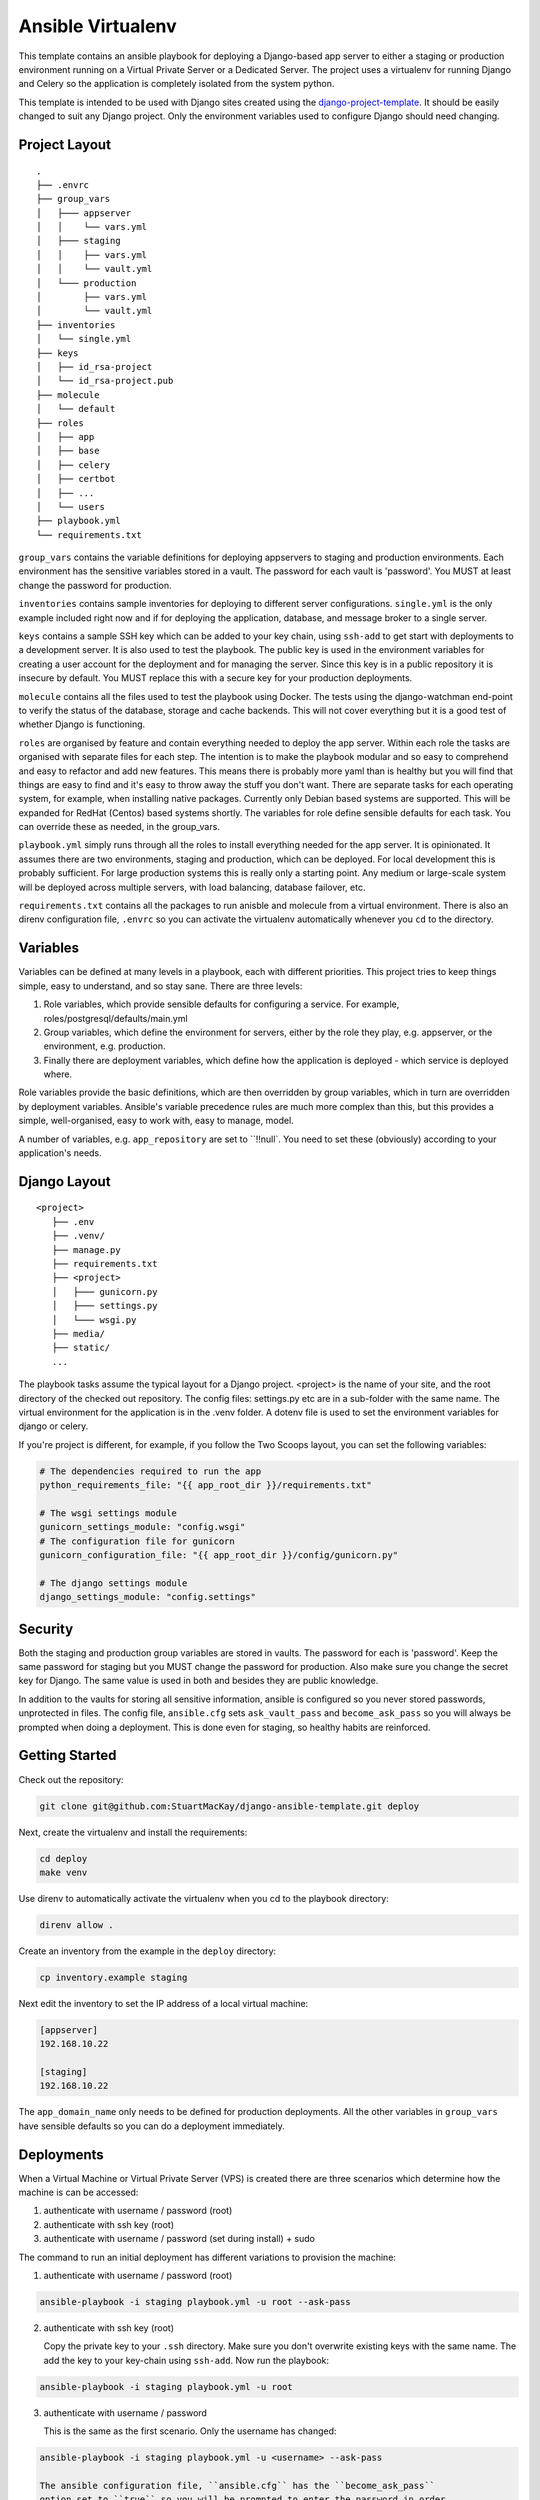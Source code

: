 ==================
Ansible Virtualenv
==================
This template contains an ansible playbook for deploying a Django-based
app server to either a staging or production environment running on
a Virtual Private Server or a Dedicated Server. The project uses a virtualenv
for running Django and Celery so the application is completely isolated
from the system python.

This template is intended to be used with Django sites created using the
`django-project-template`_. It should be easily changed to suit any Django
project. Only the environment variables used to configure Django should
need changing.

.. _django-project-template: https://github.com/StuartMacKay/django-project-template

Project Layout
--------------
::

    .
    ├── .envrc
    ├── group_vars
    │   ├─── appserver
    │   │    └── vars.yml
    │   ├─── staging
    │   │    ├── vars.yml
    │   │    └── vault.yml
    │   └─── production
    │        ├── vars.yml
    │        └── vault.yml
    ├── inventories
    │   └── single.yml
    ├── keys
    │   ├── id_rsa-project
    │   └── id_rsa-project.pub
    ├── molecule
    │   └── default
    ├── roles
    │   ├── app
    │   ├── base
    │   ├── celery
    │   ├── certbot
    │   ├── ...
    │   └── users
    ├── playbook.yml
    └── requirements.txt

``group_vars`` contains the variable definitions for deploying appservers to
staging and production environments. Each environment has the sensitive
variables stored in a vault. The password for each vault is 'password'. You
MUST at least change the password for production.

``inventories`` contains sample inventories for deploying to different server
configurations. ``single.yml`` is the only example included right now and if
for deploying the application, database, and message broker to a single server.

``keys`` contains a sample SSH key which can be added to your key chain, using
``ssh-add`` to get start with deployments to a development server. It is also
used to test the playbook. The public key is used in the environment variables
for creating a user account for the deployment and for managing the server.
Since this key is in a public repository it is insecure by default. You MUST
replace this with a secure key for your production deployments.

``molecule`` contains all the files used to test the playbook using Docker.
The tests using the django-watchman end-point to verify the status of the
database, storage and cache backends. This will not cover everything but it
is a good test of whether Django is functioning.

``roles`` are organised by feature and contain everything needed to deploy
the app server. Within each role the tasks are organised with separate files
for each step. The intention is to make the playbook modular and so easy to
comprehend and easy to refactor and add new features. This means there is
probably more yaml than is healthy but you will find that things are easy
to find and it's easy to throw away the stuff you don't want. There are
separate tasks for each operating system, for example, when installing
native packages. Currently only Debian based systems are supported. This
will be expanded for RedHat (Centos) based systems shortly. The variables
for role define sensible defaults for each task. You can override these
as needed, in the group_vars.

``playbook.yml`` simply runs through all the roles to install everything
needed for the app server. It is opinionated. It assumes there are two
environments, staging and production, which can be deployed. For local
development this is probably sufficient. For large production systems this
is really only a starting point. Any medium or large-scale system will be
deployed across multiple servers, with load balancing, database failover,
etc.

``requirements.txt`` contains all the packages to run anisble and molecule
from a virtual environment. There is also an direnv configuration file,
``.envrc`` so you can activate the virtualenv automatically whenever you
``cd`` to the directory.

Variables
---------
Variables can be defined at many levels in a playbook, each with different
priorities. This project tries to keep things simple, easy to understand,
and so stay sane. There are three levels:

1. Role variables, which provide sensible defaults for configuring a service.
   For example, roles/postgresql/defaults/main.yml

2. Group variables, which define the environment for servers, either by the
   role they play, e.g. appserver, or the environment, e.g. production.

3. Finally there are deployment variables, which define how the application
   is deployed - which service is deployed where.

Role variables provide the basic definitions, which are then overridden by group
variables, which in turn are overridden by deployment variables. Ansible's variable
precedence rules are much more complex than this, but this provides a simple,
well-organised, easy to work with, easy to manage, model.

A number of variables, e.g. ``app_repository`` are set to ``!!null`. You need
to set these (obviously) according to your application's needs.

Django Layout
-------------
::

    <project>
       ├── .env
       ├── .venv/
       ├── manage.py
       ├── requirements.txt
       ├── <project>
       │   ├─── gunicorn.py
       │   ├─── settings.py
       │   └─── wsgi.py
       ├── media/
       ├── static/
       ...

The playbook tasks assume the typical layout for a Django project. <project>
is the name of your site, and the root directory of the checked out repository.
The config files: settings.py etc are in a sub-folder with the same name. The
virtual environment for the application is in the .venv folder. A dotenv file
is used to set the environment variables for django or celery.

If you're project is different, for example, if you follow the Two Scoops layout,
you can set the following variables:

.. code-block:: yaml

    # The dependencies required to run the app
    python_requirements_file: "{{ app_root_dir }}/requirements.txt"

    # The wsgi settings module
    gunicorn_settings_module: "config.wsgi"
    # The configuration file for gunicorn
    gunicorn_configuration_file: "{{ app_root_dir }}/config/gunicorn.py"

    # The django settings module
    django_settings_module: "config.settings"

Security
--------
Both the staging and production group variables are stored in vaults.
The password for each is 'password'. Keep the same password for staging
but you MUST change the password for production. Also make sure you change
the secret key for Django. The same value is used in both and besides they
are public knowledge.

In addition to the vaults for storing all sensitive information, ansible is
configured so you never stored passwords, unprotected in files. The config
file, ``ansible.cfg`` sets ``ask_vault_pass`` and ``become_ask_pass`` so you
will always be prompted when doing a deployment. This is done even for
staging, so healthy habits are reinforced.

Getting Started
---------------
Check out the repository:

..  code-block:: shell

    git clone git@github.com:StuartMacKay/django-ansible-template.git deploy

Next, create the virtualenv and install the requirements:

..  code-block:: shell

    cd deploy
    make venv

Use direnv to automatically activate the virtualenv when you cd to the
playbook directory:

..  code-block:: shell

    direnv allow .

Create an inventory from the example in the ``deploy`` directory:

.. code-block:: shell

   cp inventory.example staging

Next edit the inventory to set the IP address of a local virtual machine:

.. code-block:: ini

    [appserver]
    192.168.10.22

    [staging]
    192.168.10.22

The ``app_domain_name`` only needs to be defined for production deployments.
All the other variables in ``group_vars`` have sensible defaults so you can
do a deployment immediately.

Deployments
-----------
When a Virtual Machine or Virtual Private Server (VPS) is created there are
three scenarios which determine how the machine is can be accessed:

#. authenticate with username / password (root)
#. authenticate with ssh key (root)
#. authenticate with username / password (set during install) + sudo

The command to run an initial deployment has different variations to provision
the machine:

1. authenticate with username / password (root)

..  code-block:: shell

    ansible-playbook -i staging playbook.yml -u root --ask-pass

2. authenticate with ssh key (root)

   Copy the private key to your ``.ssh`` directory. Make sure you don't overwrite
   existing keys with the same name. The add the key to your key-chain using ``ssh-add``.
   Now run the playbook:

..  code-block:: shell

    ansible-playbook -i staging playbook.yml -u root

3. authenticate with username / password

   This is the same as the first scenario. Only the username has changed:

..  code-block:: shell

    ansible-playbook -i staging playbook.yml -u <username> --ask-pass

    The ansible configuration file, ``ansible.cfg`` has the ``become_ask_pass``
    option set to ``true`` so you will be prompted to enter the password in order
    to become the root user, via ``sudo``.

The initial deployment locks down access to the server. You can only login using
an authorized key; root login is disabled; logins can only be by admins (listed
in the staging or production group_vars files) and a password is required for
sudo access.

Subsequent deployments are now run using:

..  code-block:: shell

    ansible-playbook -i staging playbook.yml

assuming the your username on the ansible control node (i.e. the local machine)
matches one of the admin accounts added to the server. Otherwise you will have
to pass the username to login as using ``-u``.

Each of the roles have tags so you can run each role independently. If you
run a local virtual machine you can use this to verify each role is working:

..  code-block:: shell

    ansible-playbook -i staging playbook.yml --tags="memcached"

The roles often have tags for each group of tasks so you can test each
step separately:

..  code-block:: shell

    ansible-playbook -i staging playbook.yml --tags="memcached.install"

Testing
-------
The playbook is tested with ``molecule`` using the Docker driver - you will
need to have the Docker Engine installed. The test creates the containers
(one for each operating system supported - currently only Ubuntu 22.04 LTS),
provisions them and verifies everything is working using the ``django-watchman``
end-point which reports the status of the database, storage and cache backends.

..  code-block:: shell

    molecule test

Molecule runs through a series of steps (playbooks) for the life-cycle of a test.
You can execute these steps individually when testing whether a role is working:

..  code-block:: shell

    molecule create
    molecule converge
    molecule verify

The ``create`` step leaves the containers running so you can run ``converge``
step multiple times as you make adjustments to your roles to check that the
deployment is working. ``verify`` then calls the end-point and compares the
json data returned to confirm the backend are ok. Once you are finished you
can shut everything down and delete the containers using:

..  code-block:: shell

    molecule destroy

The setup for the molecule tests in ``molecule/default/create.yml`` uses a
mount point to map the ssh-agent socket to ``/ssh-agent`` in the container,
and sets the ``SSH_AUTH_SOCK`` environment variable to the location. You
can then add your github private key to your keychain using ``ssh-add`` to
check out code from a private repository.

.. _issues: https://github.com/StuartMacKay/django-project-templates/issues

Acknowledgements
----------------
This playbook is based on the extremely useful `ansible-django-stack`_
which has been used extensively across many personal projects.

.. _ansible-django-stack: https://github.com/jcalazan/ansible-django-stack
